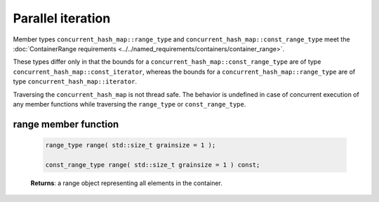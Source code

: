 ==================
Parallel iteration
==================

Member types ``concurrent_hash_map::range_type`` and ``concurrent_hash_map::const_range_type``
meet the :doc:`ContainerRange requirements <../../named_requirements/containers/container_range>`.

These types differ only in that the bounds for a ``concurrent_hash_map::const_range_type``
are of type ``concurrent_hash_map::const_iterator``, whereas the bounds for a ``concurrent_hash_map::range_type``
are of type ``concurrent_hash_map::iterator``.

Traversing the ``concurrent_hash_map`` is not thread safe. The behavior is undefined in case of concurrent execution of any
member functions while traversing the ``range_type`` or ``const_range_type``.

range member function
---------------------

    .. code:: cpp

        range_type range( std::size_t grainsize = 1 );

        const_range_type range( std::size_t grainsize = 1 ) const;

    **Returns**: a range object representing all elements in the container.
